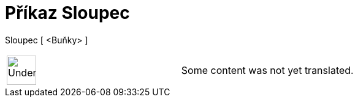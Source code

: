 = Příkaz Sloupec
:page-en: commands/Column
ifdef::env-github[:imagesdir: /cs/modules/ROOT/assets/images]

Sloupec [ <Buňky> ]::

[width="100%",cols="50%,50%",]
|===
a|
image:48px-UnderConstruction.png[UnderConstruction.png,width=48,height=48]

|Some content was not yet translated.
|===
